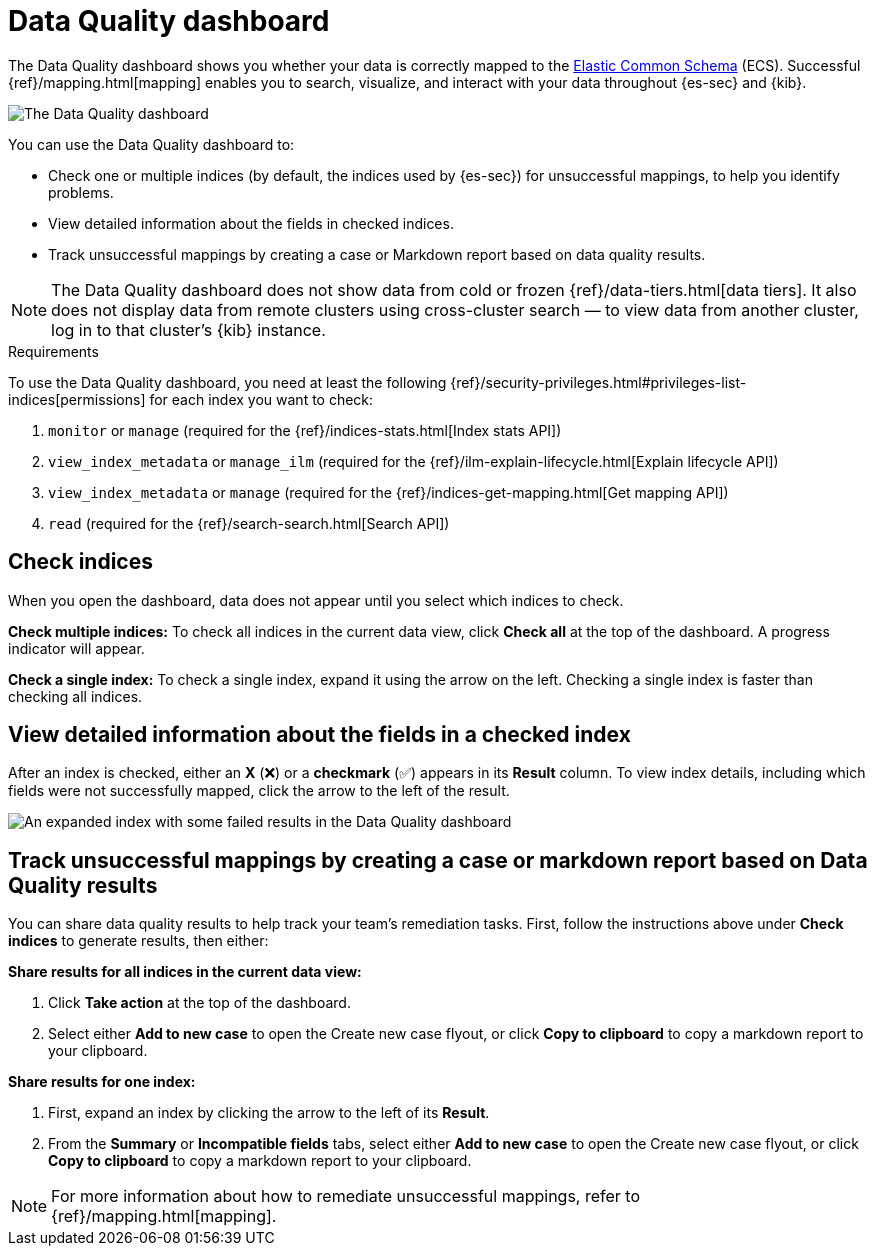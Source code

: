 [[data-quality-dash]]
= Data Quality dashboard

The Data Quality dashboard shows you whether your data is correctly mapped to the https://www.elastic.co/guide/en/ecs/current/ecs-reference.html[Elastic Common Schema] (ECS). Successful {ref}/mapping.html[mapping] enables you to search, visualize, and interact with your data throughout {es-sec} and {kib}.

image::images/data-qual-dash.png[The Data Quality dashboard]

You can use the Data Quality dashboard to:

* Check one or multiple indices (by default, the indices used by {es-sec}) for unsuccessful mappings, to help you identify problems.
* View detailed information about the fields in checked indices.
* Track unsuccessful mappings by creating a case or Markdown report based on data quality results.

NOTE: The Data Quality dashboard does not show data from cold or frozen {ref}/data-tiers.html[data tiers]. It also does not display data from remote clusters using cross-cluster search — to view data from another cluster, log in to that cluster's {kib} instance.

.Requirements
[sidebar]
--
To use the Data Quality dashboard, you need at least the following {ref}/security-privileges.html#privileges-list-indices[permissions] for each index you want to check:

. `monitor` or `manage` (required for the {ref}/indices-stats.html[Index stats API])
. `view_index_metadata` or `manage_ilm` (required for the {ref}/ilm-explain-lifecycle.html[Explain lifecycle API])
. `view_index_metadata` or `manage` (required for the {ref}/indices-get-mapping.html[Get mapping API])
. `read` (required for the {ref}/search-search.html[Search API])
--

[discrete]
== Check indices
When you open the dashboard, data does not appear until you select which indices to check.

*Check multiple indices:*
To check all indices in the current data view, click *Check all* at the top of the dashboard. A progress indicator will appear.

*Check a single index:*
To check a single index, expand it using the arrow on the left. Checking a single index is faster than checking all indices.

[discrete]
== View detailed information about the fields in a checked index
After an index is checked, either an *X* (❌) or a *checkmark* (✅) appears in its *Result* column. To view index details, including which fields were not successfully mapped, click the arrow to the left of the result.

image::images/data-qual-dash-detail.png[An expanded index with some failed results in the Data Quality dashboard]


[discrete]
== Track unsuccessful mappings by creating a case or markdown report based on Data Quality results

You can share data quality results to help track your team's remediation tasks. First, follow the instructions above under *Check indices* to generate results, then either:

*Share results for all indices in the current data view:*

. Click *Take action* at the top of the dashboard.
. Select either *Add to new case* to open the Create new case flyout, or click *Copy to clipboard* to copy a markdown report to your clipboard.

*Share results for one index:*

. First, expand an index by clicking the arrow to the left of its *Result*.
. From the *Summary* or *Incompatible fields* tabs, select either *Add to new case* to open the Create new case flyout, or click *Copy to clipboard* to copy a markdown report to your clipboard.

NOTE: For more information about how to remediate unsuccessful mappings, refer to {ref}/mapping.html[mapping].
